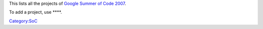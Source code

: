This lists all the projects of `Google Summer of Code 2007 <SoC_2007>`__.

To add a project, use ****.

`Category:SoC <Category:SoC>`__
